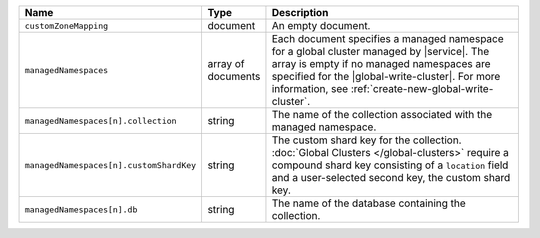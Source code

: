 .. list-table::
   :widths: 20 10 70
   :header-rows: 1

   * - Name
     - Type
     - Description
       
   * - ``customZoneMapping``
     - document
     - An empty document.
       
   * - ``managedNamespaces``
     - array of documents
     - Each document specifies a managed namespace for a global cluster
       managed by |service|. The array is empty
       if no managed namespaces are specified for the |global-write-cluster|.
       For more information, see :ref:`create-new-global-write-cluster`.

   * - ``managedNamespaces[n].collection``
     - string
     - The name of the collection associated with the managed namespace.
       
   * - ``managedNamespaces[n].customShardKey``
     - string
     - The custom shard key for the collection. :doc:`Global Clusters
       </global-clusters>` require a compound shard key consisting of
       a ``location`` field and a user-selected second key, the custom
       shard key.

   * - ``managedNamespaces[n].db``
     - string
     - The name of the database containing the collection.